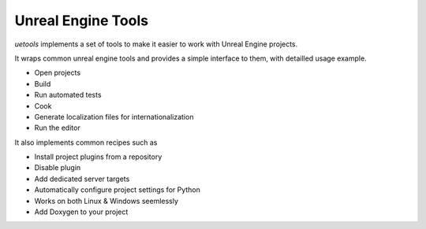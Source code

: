 Unreal Engine Tools
-------------------

`uetools` implements a set of tools to make it easier to work with Unreal Engine projects.

It wraps common unreal engine tools and provides a simple interface to them,
with detailled usage example.

* Open projects
* Build
* Run automated tests
* Cook
* Generate localization files for internationalization
* Run the editor

It also implements common recipes such as

* Install project plugins from a repository
* Disable plugin
* Add dedicated server targets
* Automatically configure project settings for Python
* Works on both Linux & Windows seemlessly
* Add Doxygen to your project
